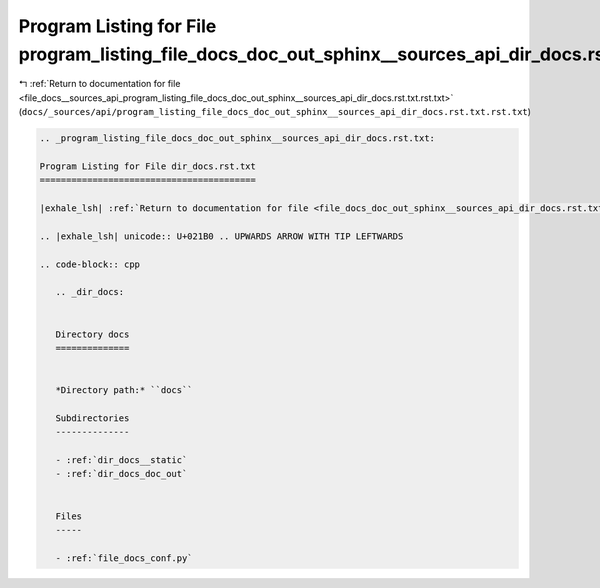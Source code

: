 
.. _program_listing_file_docs__sources_api_program_listing_file_docs_doc_out_sphinx__sources_api_dir_docs.rst.txt.rst.txt:

Program Listing for File program_listing_file_docs_doc_out_sphinx__sources_api_dir_docs.rst.txt.rst.txt
=======================================================================================================

|exhale_lsh| :ref:`Return to documentation for file <file_docs__sources_api_program_listing_file_docs_doc_out_sphinx__sources_api_dir_docs.rst.txt.rst.txt>` (``docs/_sources/api/program_listing_file_docs_doc_out_sphinx__sources_api_dir_docs.rst.txt.rst.txt``)

.. |exhale_lsh| unicode:: U+021B0 .. UPWARDS ARROW WITH TIP LEFTWARDS

.. code-block:: cpp

   
   .. _program_listing_file_docs_doc_out_sphinx__sources_api_dir_docs.rst.txt:
   
   Program Listing for File dir_docs.rst.txt
   =========================================
   
   |exhale_lsh| :ref:`Return to documentation for file <file_docs_doc_out_sphinx__sources_api_dir_docs.rst.txt>` (``docs/doc_out/sphinx/_sources/api/dir_docs.rst.txt``)
   
   .. |exhale_lsh| unicode:: U+021B0 .. UPWARDS ARROW WITH TIP LEFTWARDS
   
   .. code-block:: cpp
   
      .. _dir_docs:
      
      
      Directory docs
      ==============
      
      
      *Directory path:* ``docs``
      
      Subdirectories
      --------------
      
      - :ref:`dir_docs__static`
      - :ref:`dir_docs_doc_out`
      
      
      Files
      -----
      
      - :ref:`file_docs_conf.py`
      
      
